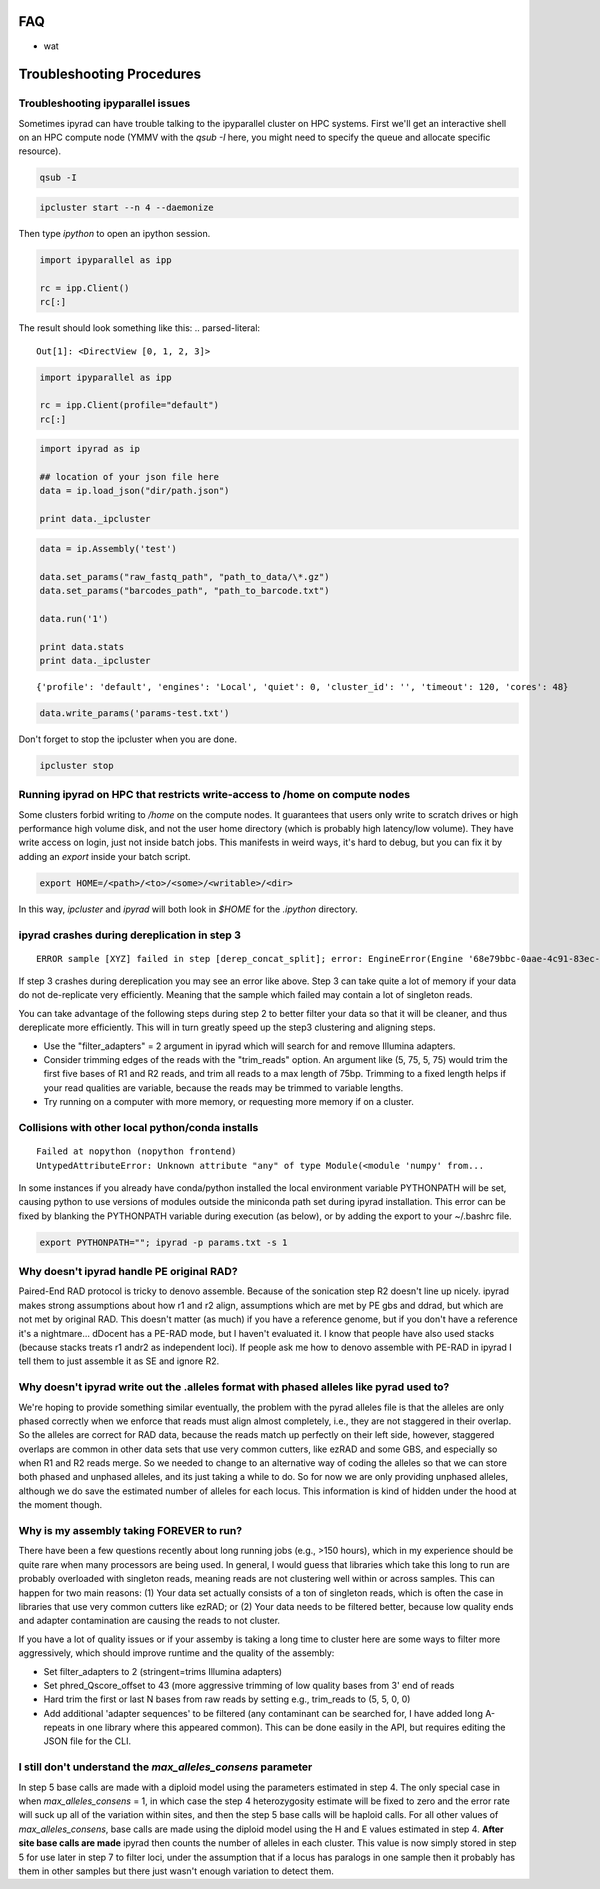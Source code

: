 
.. _faq:  


FAQ
===

* wat

Troubleshooting Procedures
==========================

Troubleshooting ipyparallel issues
----------------------------------
Sometimes ipyrad can have trouble talking to the ipyparallel
cluster on HPC systems. First we'll get an interactive shell
on an HPC compute node (YMMV with the `qsub -I` here, you might
need to specify the queue and allocate specific resource).

.. code-block:: bash

    qsub -I

.. code-block:: bash

    ipcluster start --n 4 --daemonize

Then type `ipython` to open an ipython session.

.. code-block:: python

    import ipyparallel as ipp

    rc = ipp.Client()
    rc[:]

The result should look something like this:
.. parsed-literal::

    Out[1]: <DirectView [0, 1, 2, 3]>

.. code-block:: python

    import ipyparallel as ipp

    rc = ipp.Client(profile="default")
    rc[:]

.. code-block:: python

    import ipyrad as ip

    ## location of your json file here
    data = ip.load_json("dir/path.json")

    print data._ipcluster

.. code-block:: python

    data = ip.Assembly('test')

    data.set_params("raw_fastq_path", "path_to_data/\*.gz")
    data.set_params("barcodes_path", "path_to_barcode.txt")

    data.run('1')

    print data.stats
    print data._ipcluster

.. parsed-literal::

    {'profile': 'default', 'engines': 'Local', 'quiet': 0, 'cluster_id': '', 'timeout': 120, 'cores': 48}

.. code-block:: python

    data.write_params('params-test.txt')

Don't forget to stop the ipcluster when you are done.

.. code-block:: bash

    ipcluster stop

Running ipyrad on HPC that restricts write-access to /home on compute nodes
---------------------------------------------------------------------------

Some clusters forbid writing to `/home` on the compute nodes. It guarantees that users 
only write to scratch drives or high performance high volume disk, and not the user 
home directory (which is probably high latency/low volume). They have write access on 
login, just not inside batch jobs. This manifests in weird ways, it's hard to debug,
but you can fix it by adding an `export` inside your batch script.

.. code-block:: bash

    export HOME=/<path>/<to>/<some>/<writable>/<dir>

In this way, `ipcluster` and `ipyrad` will both look in `$HOME` for the `.ipython` directory.

ipyrad crashes during dereplication in step 3
---------------------------------------------

.. parsed-literal::

    ERROR sample [XYZ] failed in step [derep_concat_split]; error: EngineError(Engine '68e79bbc-0aae-4c91-83ec-97530e257387' died while running task u'fdef6e55-dcb9-47cb-b4e6-f0d2b591b4af')

If step 3 crashes during dereplication you may see an error like above. Step 3
can take quite a lot of memory if your data do not de-replicate very efficiently.
Meaning that the sample which failed may contain a lot of singleton reads. 

You can take advantage of the following steps during step 2 to better filter your 
data so that it will be cleaner, and thus dereplicate more efficiently. This will
in turn greatly speed up the step3 clustering and aligning steps. 

* Use the "filter_adapters" = 2 argument in ipyrad which will search for and remove Illumina adapters. 
* Consider trimming edges of the reads with the "trim_reads" option. An argument like (5, 75, 5, 75) would trim the first five bases of R1 and R2 reads, and trim all reads to a max length of 75bp. Trimming to a fixed length helps if your read qualities are variable, because the reads may be trimmed to variable lengths. 
* Try running on a computer with more memory, or requesting more memory if on a cluster.

Collisions with other local python/conda installs
-------------------------------------------------

.. parsed-literal::

    Failed at nopython (nopython frontend)
    UntypedAttributeError: Unknown attribute "any" of type Module(<module 'numpy' from...

In some instances if you already have conda/python installed the local environment
variable PYTHONPATH will be set, causing python to use versions of modules 
outside the miniconda path set during ipyrad installation. This error can be fixed by 
blanking the PYTHONPATH variable during execution (as below), or by adding the export
to your ~/.bashrc file.

.. code-block:: bash

    export PYTHONPATH=""; ipyrad -p params.txt -s 1

Why doesn't ipyrad handle PE original RAD?
------------------------------------------
Paired-End RAD protocol is tricky to denovo assemble. Because of the sonication step R2 
doesn't line up nicely. ipyrad makes strong assumptions about how r1 and r2 align, 
assumptions which are met by PE gbs and ddrad, but which are not met by original RAD. 
This doesn't matter (as much) if you have a reference genome, but if you don't have a 
reference it's a nightmare... dDocent has a PE-RAD mode, but I haven't evaluated it. 
I know that people have also used stacks (because stacks treats r1 andr2 as independent 
loci). If people ask me how to denovo assemble with PE-RAD in ipyrad I tell them to 
just assemble it as SE and ignore R2.

Why doesn't ipyrad write out the .alleles format with phased alleles like pyrad used to?
----------------------------------------------------------------------------------------
We're hoping to provide something similar eventually, the problem with the pyrad alleles 
file is that the alleles are only phased correctly when we enforce that reads must align 
almost completely, i.e., they are not staggered in their overlap. So the alleles are 
correct for RAD data, because the reads match up perfectly on their left side, however, 
staggered overlaps are common in other data sets that use very common cutters, like 
ezRAD and some GBS, and especially so when R1 and R2 reads merge. So we needed to change 
to an alternative way of coding the alleles so that we can store both phased and unphased 
alleles, and its just taking a while to do. So for now we are only providing unphased 
alleles, although we do save the estimated number of alleles for each locus. This 
information is kind of hidden under the hood at the moment though.

Why is my assembly taking FOREVER to run?
-----------------------------------------
There have been a few questions recently about long running jobs (e.g., >150 hours), which 
in my experience should be quite rare when many processors are being used. In general, 
I would guess that libraries which take this long to run are probably overloaded with 
singleton reads, meaning reads are not clustering well within or across samples. This 
can happen for two main reasons: (1) Your data set actually consists of a ton of 
singleton reads, which is often the case in libraries that use very common cutters like 
ezRAD; or (2) Your data needs to be filtered better, because low quality ends and 
adapter contamination are causing the reads to not cluster.

If you have a lot of quality issues or if your assemby is taking a long time to cluster 
here are some ways to filter more aggressively, which should improve runtime and the
quality of the assembly:

* Set filter_adapters to 2 (stringent=trims Illumina adapters)
* Set phred_Qscore_offset to 43 (more aggressive trimming of low quality bases from 3' end of reads
* Hard trim the first or last N bases from raw reads by setting e.g., trim_reads to (5, 5, 0, 0)
* Add additional 'adapter sequences' to be filtered (any contaminant can be searched for, I have added long A-repeats in one library where this appeared common). This can be done easily in the API, but requires editing the JSON file for the CLI.

I still don't understand the `max_alleles_consens` parameter
------------------------------------------------------------
In step 5 base calls are made with a diploid model using the parameters estimated in
step 4. The only special case in when `max_alleles_consens` = 1, in which case the step 4
heterozygosity estimate will be fixed to zero and the error rate will suck up all of the 
variation within sites, and then the step 5 base calls will be haploid calls. For all 
other values of `max_alleles_consens`, base calls are made using the diploid model using 
the H and E values estimated in step 4. **After site base calls are made** ipyrad then counts 
the number of alleles in each cluster. This value is now simply stored in step 5 for use 
later in step 7 to filter loci, under the assumption that if a locus has paralogs in one 
sample then it probably has them in other samples but there just wasn't enough variation to 
detect them.
